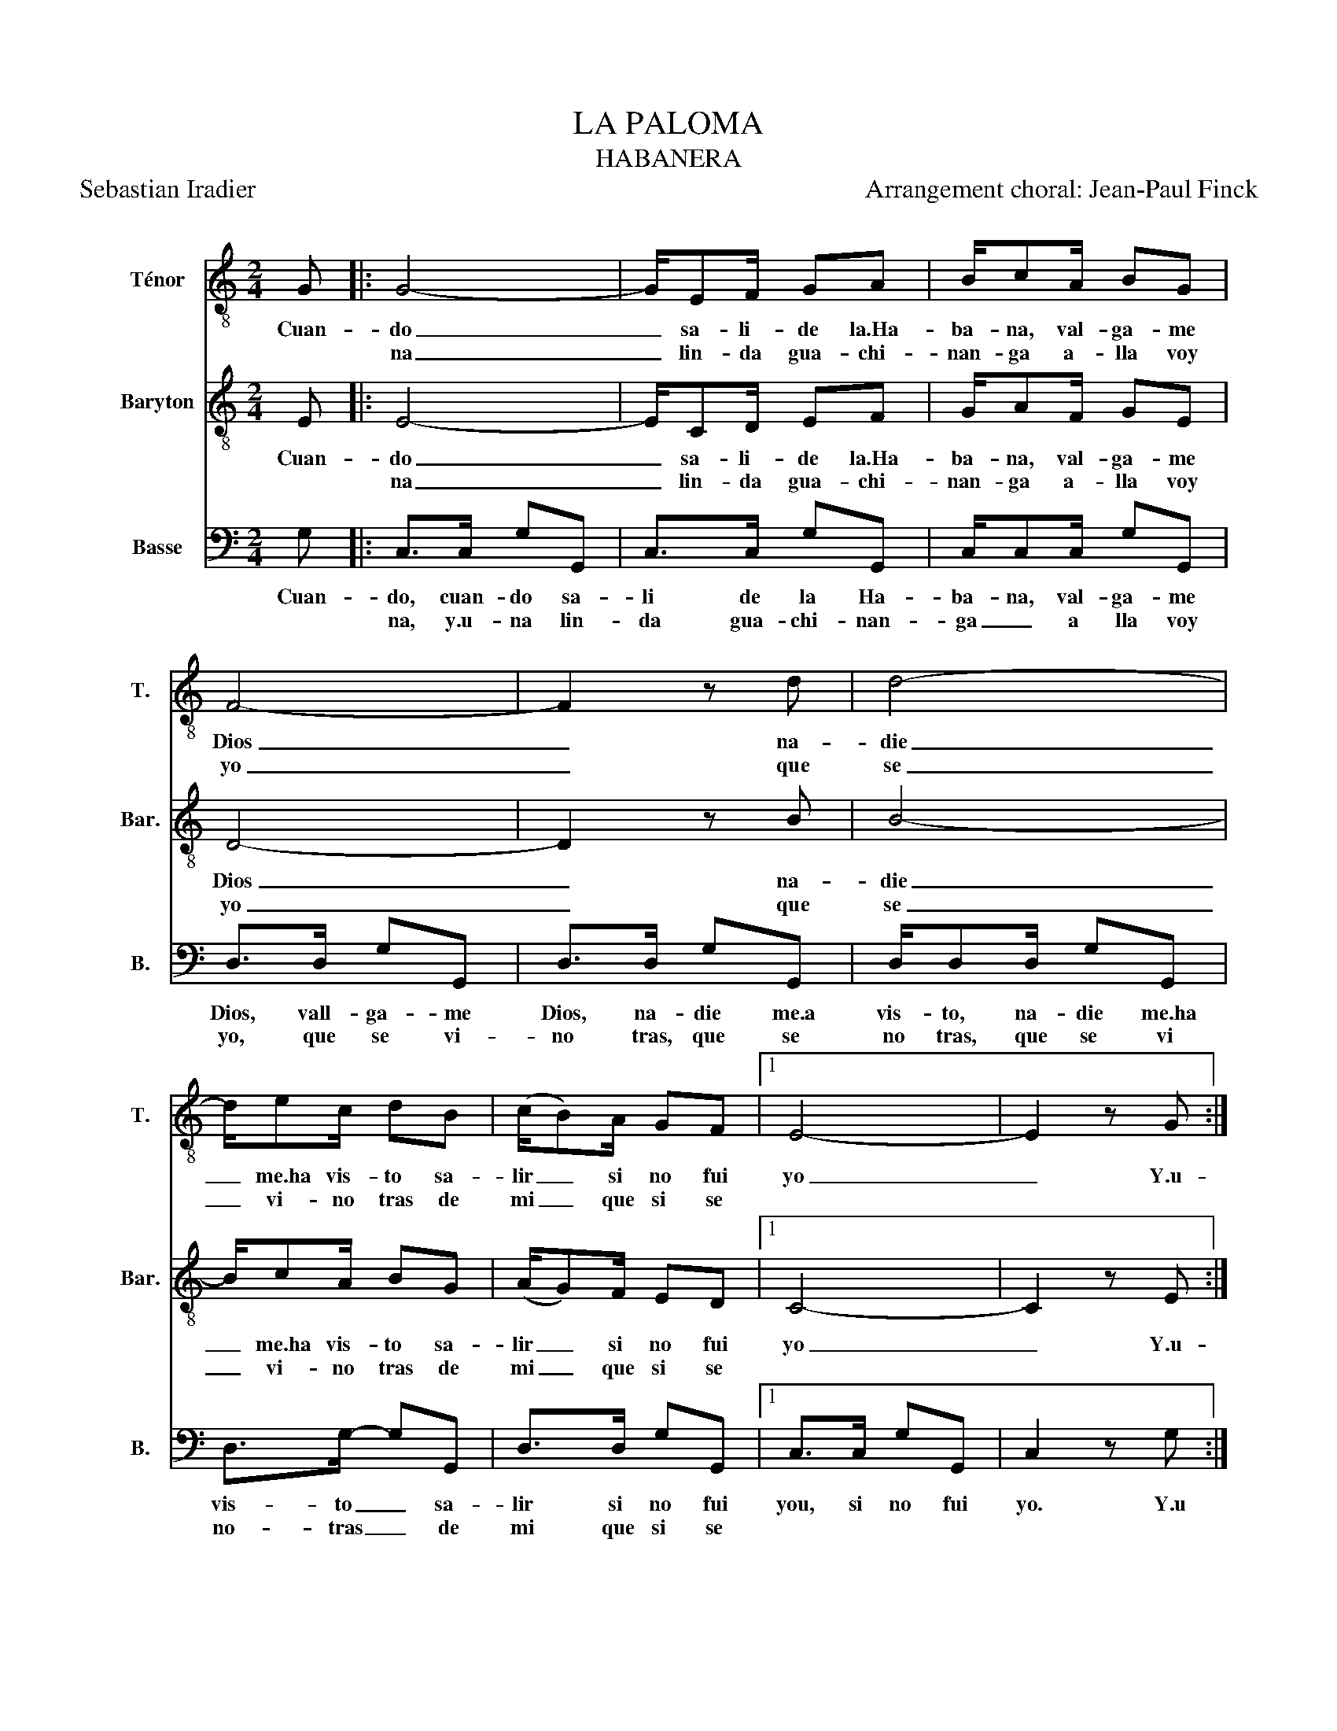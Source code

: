 X:1
T:LA PALOMA 
T:HABANERA
T:Sebastian Iradier                                                                                             Arrangement choral: Jean-Paul Finck
%%score 1 2 3
L:1/8
M:2/4
K:C
V:1 treble-8 nm="Ténor" snm="T."
V:2 treble-8 nm="Baryton" snm="Bar."
V:3 bass nm="Basse" snm="B."
V:1
 G |: G4- | G/EF/ GA | B/cA/ BG | F4- | F2 z d | d4- | d/ec/ dB | (c/B)A/ GF |1 E4- | E2 z G :|2 %11
w: Cuan-|do|_ sa- li- de la.Ha-|ba- na, val- ga- me|Dios|_ na-|die|_ me.ha vis- to sa-|lir _ si no fui|yo|_ Y.u-|
w: |na|_ lin- da gua- chi-|nan- ga a- lla voy|yo|_ que|se|_ vi- no tras de|mi _ que si se|||
 E4- || E2 z2 |: c/cc/ cB | d/dc/ BA | A<G- G2- | G3 z | B/BB/ BA | A/GG/ GA |1 (G/F/) E3- | %20
w: nor.|_|Si.a tu ven- ta- na|lle- ga u- na pa-|lo- ma _|_|tra- ta- la con ca-|ri- no que.es mi per-|so _ na|
w: ||Cuén- ta- le tus a-|mo- re bien de mi|vi- da _|_|co- ro- na la de|flo- res que.es co- sa||
 E3 z :|2 (G/F/) E3 || z/ GG/ G/A^F/ || G4 | z/ GG/ G/GA/ | B2 d2- | d/ec/ d/Bc/ | A/Bc/ ed | %28
w: _|mi _ a|Ay! chi- ni- ta que|si|Ay! que da- me tu.a-|mor! Ay|_ y! que ven- te con-|mi- go chi- ni- ta,|
w: ||||||||
 z/ D/E/F/ A>G | E4 | z/ GG/ G/A^F/ | G4 | z/ GG/ G/GA/ | B2 d2- | d/[df][ce]/ [Bd]/[ce][Ac]/ | %35
w: a- don- de vi- vo|yo.|Ay! chi- ni- ta que|si|Ay! que da- me tu.a-|mor Ay!|_ Ay! que ven- te con-|
w: |||||||
 [Bd]/[GB][Ac]/ [ce][Bd] | D/EF/ AG | c4- | c3 z | B4- | B2 z B | .c z z2 |] %42
w: mi- go chi- ni- ta|a- don- de vi- vo|yo|_|Ah|_ Ay!|Ay!|
w: |||||||
V:2
 E |: E4- | E/CD/ EF | G/AF/ GE | D4- | D2 z B | B4- | B/cA/ BG | (A/G)F/ ED |1 C4- | C2 z E :|2 %11
w: Cuan-|do|_ sa- li- de la.Ha-|ba- na, val- ga- me|Dios|_ na-|die|_ me.ha vis- to sa-|lir _ si no fui|yo|_ Y.u-|
w: |na|_ lin- da gua- chi-|nan- ga a- lla voy|yo|_ que|se|_ vi- no tras de|mi _ que si se|||
 C4- || C2 z2 |: E/EE/ EG | B/BA/ ^FF | F<F- F2- | F3 z | G/GG/ GF | F/EE/ EF |1 (E/D/) C3- | %20
w: nor.|_|Si.a tu ven- ta- na|lle- ga u- na pa-|lo- ma _|_|tra- ta- la con ca-|ri- no que.es mi per-|so _ na|
w: ||Cuén- ta- le tus a-|mo- re bien de mi|vi- da _|_|co- ro- na la de|flo- res que.es co- sa||
 C3 z :|2 (E/D/) C3 || z/ EE/ E/F^D/ || E4 | z/ EE/ E/EF/ | G2 B2- | B/cA/ B/GA/ | F/GA/ cB | %28
w: _|mi _ a|Ay! chi- ni- ta que|si|Ay! que da- me tu.a-|mor! Ay|_ y! que ven- te con-|mi- go chi- ni- ta,|
w: ||||||||
 z/ B,/C/D/ F>E | C4 | z/ EE/ E/F_E/ | E4 | z/ EE/ E/EF/ | G2 B2- | B/AG/ F/GE/ | F/DE/ GF | %36
w: a- don- de vi- vo|yo.|Ay! chi- ni- ta que|si|Ay! que da- me tu.a-|mor Ay!|_ Ay! que ven- te con-|mi- go chi- ni- ta|
w: ||||||||
 B,/CD/ FF | E4- | E3 z | F4- | F2 z F | .E z z2 |] %42
w: a- don- de vi- vo|yo|_|Ah|_ Ay!|Ay!|
w: ||||||
V:3
 G, |: C,>C, G,G,, | C,>C, G,G,, | C,/C,C,/ G,G,, | D,>D, G,G,, | D,>D, G,G,, | D,/D,D,/ G,G,, | %7
w: Cuan-|do, cuan- do sa-|li de la Ha-|ba- na, val- ga- me|Dios, vall- ga- me|Dios, na- die me.a|vis- to, na- die me.ha|
w: |na, y.u- na lin-|da gua- chi- nan-|ga _ a lla voy|yo, que se vi-|no tras, que se|no tras, que se vi|
 D,>G,- G,G,, | D,>D, G,G,, |1 C,>C, G,G,, | C,2 z G, :|2 C,>C, G,G,, || C,2 z2 |: C,/C,C,/ G,G,, | %14
w: vis- to _ sa-|lir si no fui|you, si no fui|yo. Y.u|nor, que si se-|nor.|Si.a tu ven- ta- na|
w: no- tras _ de|mi que si se|||||Cuén- ta- le tus a-|
 C,/C,C,/ _E,E, | D,/D,D,/ G,G,, | D,>G,- G,2 | D,/D,D,/ G,G,, | D,/D,D,/ G,G,, |1 C,>G, G,G,, | %20
w: lle- ga u- na pa-|lo- ma, u- na pa-|lo- ma _|tra- ta- la con- ca-|ri- no que.es mi per-|so- na, mi per-|
w: mo- re bien de mi|vi- da, bien de mi|vi- da _|co- ro- na- la de|flo- res que.es co- sa||
 C,>G,- G,G,, :|2 C,>G,- G,G,, || .C, z z2 || z/ C,C,/ G,/A,^F,/ | G,>G, G,/G,G,/ | D,>D, G,G,, | %26
w: so- na _ _|mi- a _ Ay!|Ay!|Ay! chi- ni- ta que|si, que da- me tu.a-|mor, ven- te con-|
w: ||||||
 D,/D,D,/ G,G,, | D,/D,D,/ G,G,, | D,>D, G,G,, | C,2 G,G,, | .C, z z2 | z/ C,C,/ G,/A,^F,/ | %32
w: mi- go, ven- te con-|mi- go chi- ni- ta.a-|don- de vi- vo|yo, vi- vo|yo.|Ay! chi- ni- ta que|
w: ||||||
 G,>G, G,/G,G,/ | D,>D, G,G,, | D,/D,D,/ G,G,, | D,/D,D,/ G,G,, | D,>D, G,G,, | C,>G,, C,G,, | %38
w: si, que da- me tu.a|mor, ven- te con-|mi- go, ven- te con-|mi- go chi- ni- ta.a|don- de vi- vo|yo. La- la la|
w: ||||||
 C,/C,G,,/ C,G,, | D,>G,, D,G,, | D,/D,G,,/ D,G,, | C, z z2 |] %42
w: la- la la- la la,|la, la- la la|la- la, la- la, Ay!|Ay!|
w: ||||

